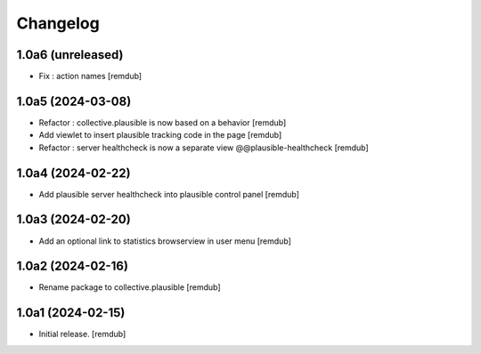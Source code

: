 Changelog
=========


1.0a6 (unreleased)
------------------

- Fix : action names
  [remdub]


1.0a5 (2024-03-08)
------------------

- Refactor : collective.plausible is now based on a behavior
  [remdub]

- Add viewlet to insert plausible tracking code in the page
  [remdub]

- Refactor : server healthcheck is now a separate view @@plausible-healthcheck
  [remdub]

1.0a4 (2024-02-22)
------------------

- Add plausible server healthcheck into plausible control panel
  [remdub]


1.0a3 (2024-02-20)
------------------

- Add an optional link to statistics browserview in user menu
  [remdub]


1.0a2 (2024-02-16)
------------------

- Rename package to collective.plausible
  [remdub]


1.0a1 (2024-02-15)
------------------

- Initial release.
  [remdub]
